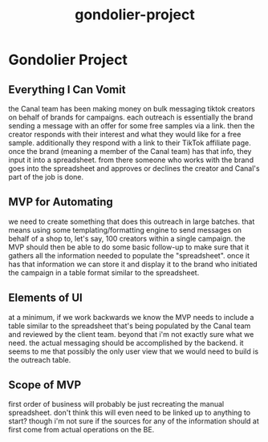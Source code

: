 :PROPERTIES:
:ID:       8fc54aba-1c7c-4638-8271-c150ee361795
:END:
#+title: gondolier-project
* Gondolier Project

** Everything I Can Vomit
the Canal team has been making money on bulk messaging tiktok creators on behalf of brands for campaigns. each outreach is essentially the brand sending a message with an offer for some free samples via a link. then the creator responds with their interest and what they would like for a free sample. additionally they respond with a link to their TikTok affiliate page. once the brand (meaning a member of the Canal team) has that info, they input it into a spreadsheet. from there someone who works with the brand goes into the spreadsheet and approves or declines the creator and Canal's part of the job is done.

** MVP for Automating
we need to create something that does this outreach in large batches. that means using some templating/formatting engine to send messages on behalf of a shop to, let's say, 100 creators within a single campaign. the MVP should then be able to do some basic follow-up to make sure that it gathers all the information needed to populate the "spreadsheet". once it has that information we can store it and display it to the brand who initiated the campaign in a table format similar to the spreadsheet.

** Elements of UI
at a minimum, if we work backwards we know the MVP needs to include a table similar to the spreadsheet that's being populated by the Canal team and reviewed by the client team. beyond that i'm not exactly sure what we need. the actual messaging should be accomplished by the backend. it seems to me that possibly the only user view that we would need to build is the outreach table.

** Scope of MVP
first order of business will probably be just recreating the manual spreadsheet. don't think this will even need to be linked up to anything to start? though i'm not sure if the sources for any of the information should at first come from actual operations on the BE.
